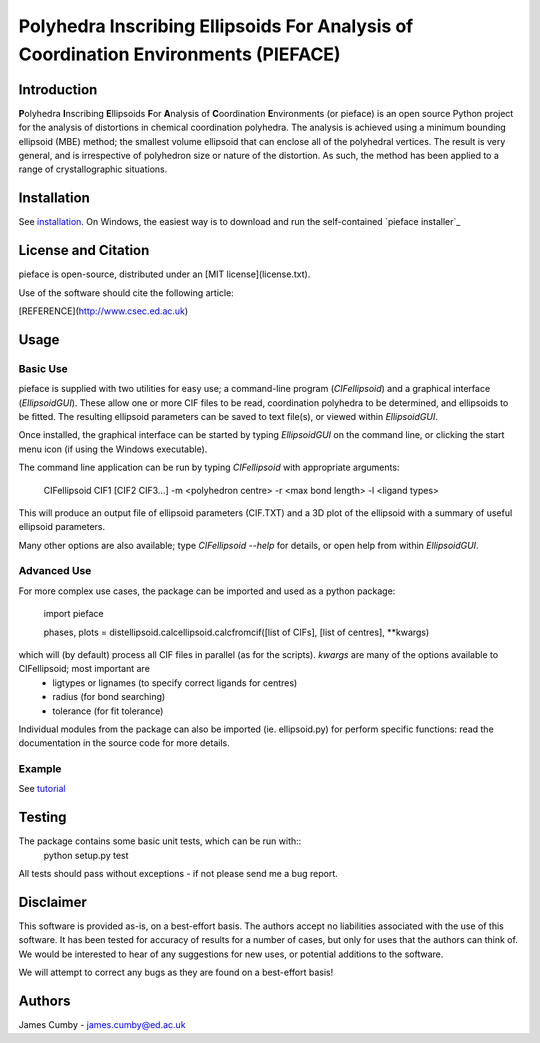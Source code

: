 ***********************************************************************************
Polyhedra Inscribing Ellipsoids For Analysis of Coordination Environments (PIEFACE)
***********************************************************************************

============
Introduction
============

**P**\ olyhedra **I**\ nscribing **E**\ llipsoids **F**\ or **A**\ nalysis of **C**\ oordination **E**\ nvironments (or pieface) is an open source Python project for the
analysis of distortions in chemical coordination polyhedra.
The analysis is achieved using a minimum bounding ellipsoid (MBE) method; the smallest volume ellipsoid that can enclose all of the polyhedral vertices.
The result is very general, and is irrespective of polyhedron size or nature of the distortion. As such, the method has been applied to a range of crystallographic
situations.

============
Installation
============

See `installation`_. On Windows, the easiest way is to download and run the self-contained `pieface installer`_

====================
License and Citation
====================

pieface is open-source, distributed under an [MIT license](license.txt).

Use of the software should cite the following article:

[REFERENCE](http://www.csec.ed.ac.uk)

=====
Usage
=====

---------
Basic Use
---------

pieface is supplied with two utilities for easy use; a command-line program (`CIFellipsoid`) and a graphical interface (`EllipsoidGUI`).
These allow one or more CIF files to be read, coordination polyhedra to be determined, and ellipsoids to be fitted. The resulting ellipsoid
parameters can be saved to text file(s), or viewed within `EllipsoidGUI`.

Once installed, the graphical interface can be started by typing `EllipsoidGUI` on the command line, or clicking the start menu icon (if using the Windows executable).

The command line application can be run by typing `CIFellipsoid` with appropriate arguments:

    CIFellipsoid CIF1 [CIF2 CIF3...] -m <polyhedron centre> -r <max bond length> -l <ligand types>
    
This will produce an output file of ellipsoid parameters (CIF.TXT) and a 3D plot of the ellipsoid with a summary of useful ellipsoid parameters.

Many other options are also available; type `CIFellipsoid --help` for details, or open help from within `EllipsoidGUI`.

------------
Advanced Use
------------

For more complex use cases, the package can be imported and used as a python package:

    import pieface
    
    phases, plots = distellipsoid.calcellipsoid.calcfromcif([list of CIFs], [list of centres], **kwargs)
    
which will (by default) process all CIF files in parallel (as for the scripts). `kwargs` are many of the options available to CIFellipsoid; most important are 
    * ligtypes or lignames (to specify correct ligands for centres)
    * radius (for bond searching)
    * tolerance (for fit tolerance)

Individual modules from the package can also be imported (ie. ellipsoid.py) for perform specific functions: read the documentation in the
source code for more details.

-------
Example
-------

See `tutorial`_

=======
Testing
=======

The package contains some basic unit tests, which can be run with::
 python setup.py test

All tests should pass without exceptions - if not please send me a bug report.

==========
Disclaimer
==========

This software is provided as-is, on a best-effort basis. The authors accept no liabilities associated with the use of this software. 
It has been tested for accuracy of results for a number of cases, but only for uses that the authors can think of. We would be interested
to hear of any suggestions for new uses, or potential additions to the software.

We will attempt to correct any bugs as they are found on a best-effort basis!

=======
Authors
=======

James Cumby - james.cumby@ed.ac.uk

.. _tutorial: docs/tutorial.rst
.. _installation: docs/installation.rst
.. _installer: ../downloads/WinSetup_PIEFACE_0.3.0.0.exe